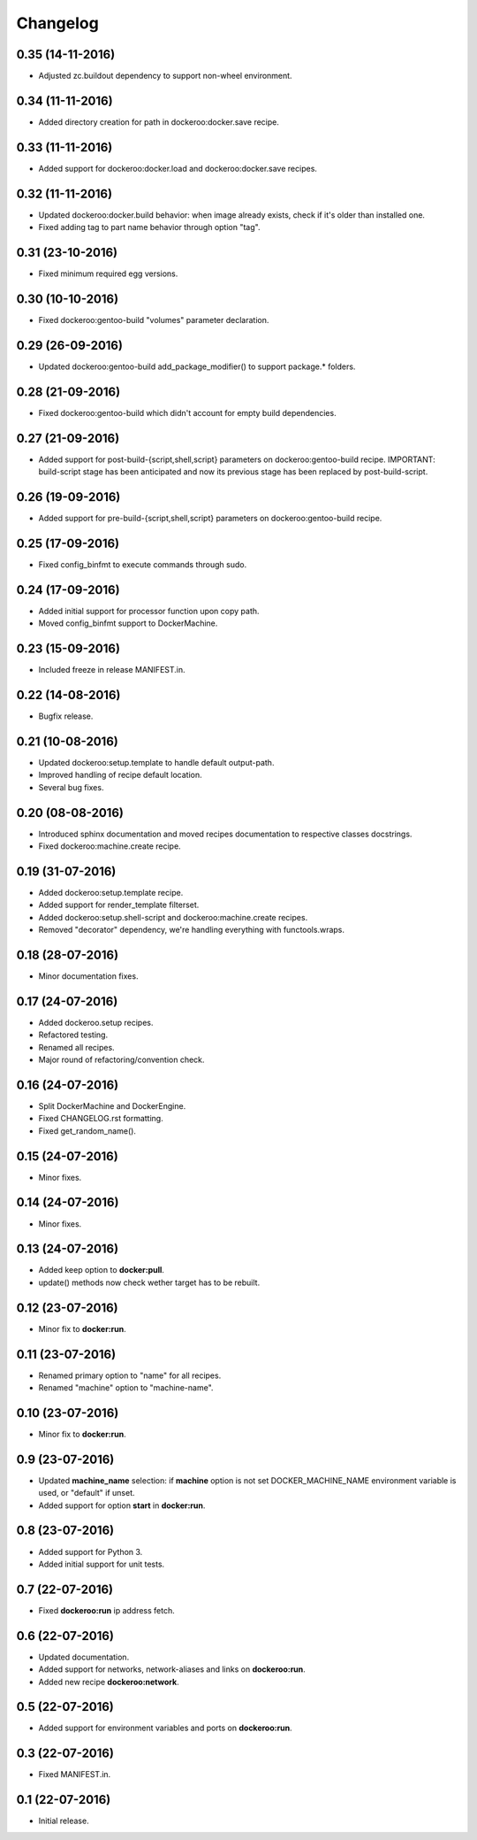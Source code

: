 Changelog
=========

0.35 (14-11-2016)
-----------------

- Adjusted zc.buildout dependency to support non-wheel environment.


0.34 (11-11-2016)
-----------------

- Added directory creation for path in dockeroo:docker.save recipe.


0.33 (11-11-2016)
-----------------

- Added support for dockeroo:docker.load and dockeroo:docker.save recipes.


0.32 (11-11-2016)
-----------------

- Updated dockeroo:docker.build behavior: when image already exists, check if it's older than installed one.
- Fixed adding tag to part name behavior through option "tag".


0.31 (23-10-2016)
-----------------

- Fixed minimum required egg versions.


0.30 (10-10-2016)
-----------------

- Fixed dockeroo:gentoo-build "volumes" parameter declaration.


0.29 (26-09-2016)
-----------------

- Updated dockeroo:gentoo-build add_package_modifier() to support package.* folders.


0.28 (21-09-2016)
-----------------

- Fixed dockeroo:gentoo-build which didn't account for empty build dependencies.


0.27 (21-09-2016)
-----------------

- Added support for post-build-{script,shell,script} parameters on dockeroo:gentoo-build recipe.
  IMPORTANT: build-script stage has been anticipated and now its previous stage has been replaced by
  post-build-script.


0.26 (19-09-2016)
-----------------

- Added support for pre-build-{script,shell,script} parameters on dockeroo:gentoo-build recipe.


0.25 (17-09-2016)
-----------------

- Fixed config_binfmt to execute commands through sudo.


0.24 (17-09-2016)
-----------------

- Added initial support for processor function upon copy path.
- Moved config_binfmt support to DockerMachine.


0.23 (15-09-2016)
-----------------

- Included freeze in release MANIFEST.in.


0.22 (14-08-2016)
-----------------

- Bugfix release.


0.21 (10-08-2016)
-----------------

- Updated dockeroo:setup.template to handle default output-path.
- Improved handling of recipe default location.
- Several bug fixes.


0.20 (08-08-2016)
-----------------

- Introduced sphinx documentation and moved recipes documentation to respective
  classes docstrings.
- Fixed dockeroo:machine.create recipe.


0.19 (31-07-2016)
-----------------

- Added dockeroo:setup.template recipe.
- Added support for render_template filterset.
- Added dockeroo:setup.shell-script and dockeroo:machine.create recipes.
- Removed "decorator" dependency, we're handling everything with functools.wraps.


0.18 (28-07-2016)
-----------------

- Minor documentation fixes.


0.17 (24-07-2016)
-----------------

- Added dockeroo.setup recipes.
- Refactored testing.
- Renamed all recipes.
- Major round of refactoring/convention check.


0.16 (24-07-2016)
-----------------

- Split DockerMachine and DockerEngine.
- Fixed CHANGELOG.rst formatting.
- Fixed get_random_name().


0.15 (24-07-2016)
-----------------

- Minor fixes.


0.14 (24-07-2016)
-----------------

- Minor fixes.


0.13 (24-07-2016)
-----------------

- Added keep option to **docker:pull**.
- update() methods now check wether target has to be rebuilt.


0.12 (23-07-2016)
-----------------

- Minor fix to **docker:run**.


0.11 (23-07-2016)
-----------------

- Renamed primary option to "name" for all recipes.
- Renamed "machine" option to "machine-name".


0.10 (23-07-2016)
-----------------

- Minor fix to **docker:run**.


0.9 (23-07-2016)
----------------

- Updated **machine_name** selection: if **machine** option is not set
  DOCKER_MACHINE_NAME environment variable is used, or "default" if unset.
- Added support for option **start** in **docker:run**.


0.8 (23-07-2016)
----------------

- Added support for Python 3.
- Added initial support for unit tests.


0.7 (22-07-2016)
----------------

- Fixed **dockeroo:run** ip address fetch.


0.6 (22-07-2016)
----------------

- Updated documentation.
- Added support for networks, network-aliases and links
  on **dockeroo:run**.
- Added new recipe **dockeroo:network**.


0.5 (22-07-2016)
----------------

- Added support for environment variables and ports
  on **dockeroo:run**.


0.3 (22-07-2016)
----------------

- Fixed MANIFEST.in.


0.1 (22-07-2016)
----------------

- Initial release.
